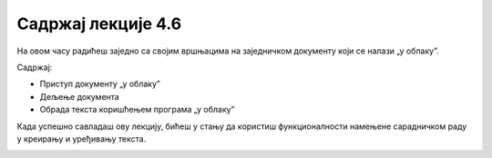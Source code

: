Садржај лекције 4.6
===================

На овом часу радићеш заједно са својим вршњацима на заједничком документу који се налази „у облаку”. 

Садржај:

- Приступ документу „у облаку”

- Дељење документа

- Обрада текста коришћењем програма „у облаку”


Када успешно савладаш ову лекцију, бићеш у стању да користиш функционалнoсти намењене сарадничком раду у креирању и уређивању текста.



.. image:: ../../_images/w6_undraw_going_up_ttm5.png
   :width: 300px   
   :align: center